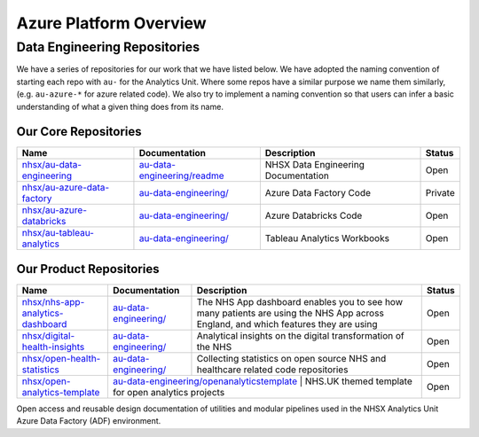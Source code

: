********
Azure Platform Overview 
********

Data Engineering Repositories
==============

We have a series of repositories for our work that we have listed below.
We have adopted the naming convention of starting each repo with ``au-``
for the Analytics Unit. Where some repos have a similar purpose we name
them similarly, (e.g. ``au-azure-*`` for azure related code). We also 
try to implement a naming convention so that users can infer a basic
understanding of what a given thing does from its name.

Our Core Repositories
--------------

+--------------------------------------------------------------------------------+-----------------------------------------------------------------------------------------+---------------------------------------+-----------+
| Name                                                                           | Documentation                                                                           | Description                           | Status    |
+================================================================================+=========================================================================================+=======================================+===========+
| `nhsx/au-data-engineering <https://github.com/nhsx/nhsx-data-engineering>`__   | `au-data-engineering/readme <https://nhsx.github.io/au-data-engineering/readme.html>`__ | NHSX Data Engineering Documentation   | Open      |
+--------------------------------------------------------------------------------+-----------------------------------------------------------------------------------------+---------------------------------------+-----------+
| `nhsx/au-azure-data-factory <https://github.com/nhsx/au-azure-data-factory>`__ | `au-data-engineering/ <https://nhsx.github.io/au-data-engineering/>`__                  | Azure Data Factory Code               | Private   |
+--------------------------------------------------------------------------------+-----------------------------------------------------------------------------------------+---------------------------------------+-----------+
| `nhsx/au-azure-databricks <https://github.com/nhsx/au-azure-databricks>`__     | `au-data-engineering/ <https://nhsx.github.io/au-data-engineering/>`__                  | Azure Databricks Code                 | Open      |
+--------------------------------------------------------------------------------+-----------------------------------------------------------------------------------------+---------------------------------------+-----------+
| `nhsx/au-tableau-analytics <https://github.com/nhsx/au-tableau-analytics>`__   | `au-data-engineering/ <https://nhsx.github.io/au-data-engineering/>`__                  | Tableau Analytics Workbooks           | Open      |
+--------------------------------------------------------------------------------+-----------------------------------------------------------------------------------------+---------------------------------------+-----------+

Our Product Repositories
-----------------

+----------------------------------------------------------------------------------------------+----------------------------------------------------------------------------+--------------------------------------------------------------------------------------------------------------------------------------+----------+
| Name                                                                                         | Documentation                                                              | Description                                                                                                                          | Status   |
+==============================================================================================+============================================================================+======================================================================================================================================+==========+
| `nhsx/nhs-app-analytics-dashboard <https://github.com/nhsx/nhs-app-analytics-dashboard>`__   | `au-data-engineering/ <https://nhsx.github.io/au-data-engineering/>`__     | The NHS App dashboard enables you to see how many patients are using the NHS App across England, and which features they are using   | Open     |
+----------------------------------------------------------------------------------------------+----------------------------------------------------------------------------+--------------------------------------------------------------------------------------------------------------------------------------+----------+
| `nhsx/digital-health-insights <nhsx/digital-health-insights>`__                              | `au-data-engineering/ <https://nhsx.github.io/au-data-engineering/>`__     | Analytical insights on the digital transformation of the NHS                                                                         | Open     |
+----------------------------------------------------------------------------------------------+----------------------------------------------------------------------------+--------------------------------------------------------------------------------------------------------------------------------------+----------+
| `nhsx/open-health-statistics <https://github.com/nhsx/digital-health-insights>`__            | `au-data-engineering/ <https://nhsx.github.io/au-data-engineering/>`__     | Collecting statistics on open source NHS and healthcare related code repositories                                                    | Open     |
+----------------------------------------------------------------------------------------------+----------------------------------------------------------------------------+--------------------------------------------------------------------------------------------------------------------------------------+----------+
| `nhsx/open-analytics-template <https://github.com/nhsx/open-analytics-template>`__           | `au-data-engineering/openanalyticstemplate <https://nhsx.github.io/au-data-engineering/openanalyticstemplate.html>`__  | NHS.UK themed template for open analytics projects                                       | Open     |
+----------------------------------------------------------------------------------------------+----------------------------------------------------------------------------+--------------------------------------------------------------------------------------------------------------------------------------+----------+

Open access and reusable design documentation of utilities and modular
pipelines used in the NHSX Analytics Unit Azure Data Factory (ADF)
environment.
